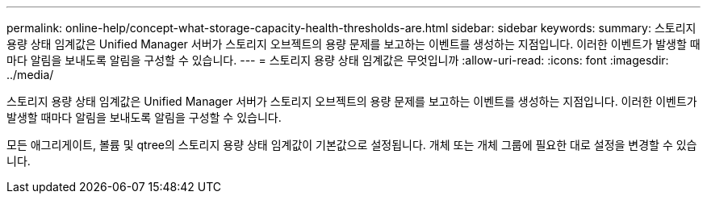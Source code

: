 ---
permalink: online-help/concept-what-storage-capacity-health-thresholds-are.html 
sidebar: sidebar 
keywords:  
summary: 스토리지 용량 상태 임계값은 Unified Manager 서버가 스토리지 오브젝트의 용량 문제를 보고하는 이벤트를 생성하는 지점입니다. 이러한 이벤트가 발생할 때마다 알림을 보내도록 알림을 구성할 수 있습니다. 
---
= 스토리지 용량 상태 임계값은 무엇입니까
:allow-uri-read: 
:icons: font
:imagesdir: ../media/


[role="lead"]
스토리지 용량 상태 임계값은 Unified Manager 서버가 스토리지 오브젝트의 용량 문제를 보고하는 이벤트를 생성하는 지점입니다. 이러한 이벤트가 발생할 때마다 알림을 보내도록 알림을 구성할 수 있습니다.

모든 애그리게이트, 볼륨 및 qtree의 스토리지 용량 상태 임계값이 기본값으로 설정됩니다. 개체 또는 개체 그룹에 필요한 대로 설정을 변경할 수 있습니다.
